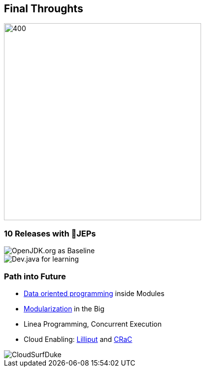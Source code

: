 == Final Throughts

image::images/thinking_duke.png[400,400]

[.columns]
=== 10 Releases with 💯JEPs

[.column]
--

image::images/openjdk_shot.png[OpenJDK.org as Baseline]

--

[.column]
--

image::images/devjava_shot.png[Dev.java for learning]

--

[.columns]
=== Path into Future

[.column]
--
* https://inside.java/2023/03/09/data-oriented-programming/[Data oriented programming] inside Modules
* https://dev.java/learn/modules/[Modularization] in the Big
* Linea Programming, Concurrent Execution
* Cloud Enabling: https://wiki.openjdk.org/display/lilliput[Lilliput] and https://openjdk.org/projects/crac/[CRaC]
--

[.column.is-one-third]
--
image::images/CloudSurfDuke.png[]
--
